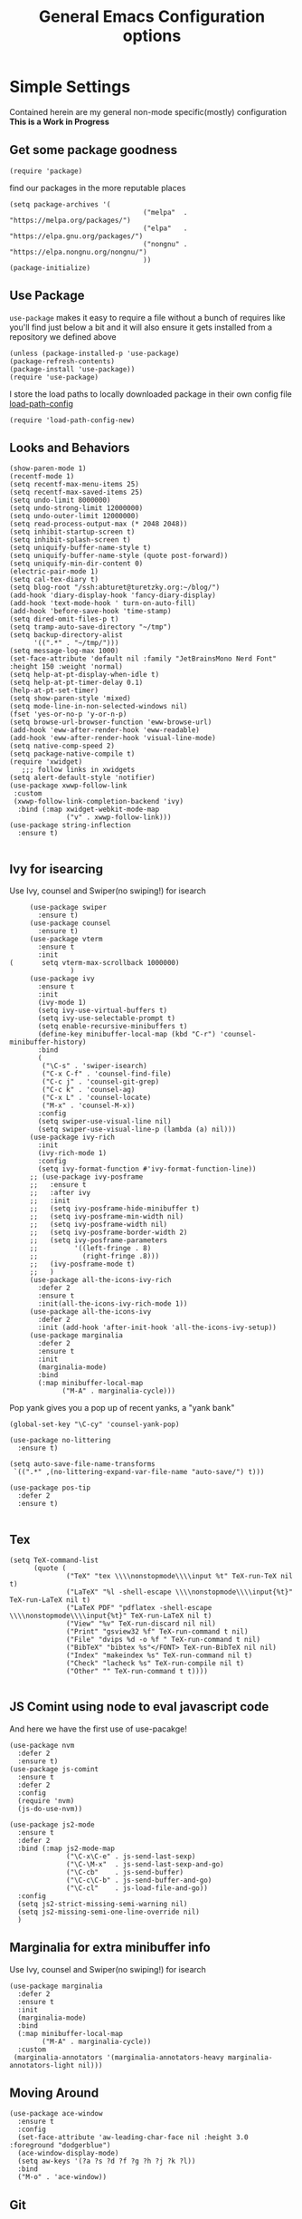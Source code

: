 #+TITLE: General Emacs Configuration options
#+AUTHOR: Ari Turetzky
#+EMAIL: ari@turetzky.org
#+TAGS: emacs config
#+Time-stamp: <2022-04-14 09:28:36 ari.turetzky>
#+PROPERTY: header-args:sh  :results silent :tangle no

* Simple Settings
  Contained herein are my general non-mode specific(mostly)
  configuration  *This is a Work in Progress*
** Get some package goodness
   #+BEGIN_SRC elisp
     (require 'package)
   #+END_SRC

   find our packages in the more reputable places
   #+BEGIN_SRC elisp
     (setq package-archives '(
                                      ("melpa"  . "https://melpa.org/packages/")
                                      ("elpa"   . "https://elpa.gnu.org/packages/")
                                      ("nongnu" . "https://elpa.nongnu.org/nongnu/")
                                      ))
     (package-initialize)
   #+END_SRC

   #+RESULTS:

** Use Package
   =use-package= makes it easy to require a file without a bunch of
   requires like you'll find just below a bit and it will also ensure it
   gets installed from a repository we defined above

   #+BEGIN_SRC elisp
     (unless (package-installed-p 'use-package)
     (package-refresh-contents)
     (package-install 'use-package))
     (require 'use-package)
   #+END_SRC

   I store the load paths to locally downloaded package in their own
   config file [[file:load-path-config.org][load-path-config]]

   #+BEGIN_SRC elisp
     (require 'load-path-config-new)
   #+END_SRC
** Looks and Behaviors
   #+BEGIN_SRC elisp
     (show-paren-mode 1)
     (recentf-mode 1)
     (setq recentf-max-menu-items 25)
     (setq recentf-max-saved-items 25)
     (setq undo-limit 8000000)
     (setq undo-strong-limit 12000000)
     (setq undo-outer-limit 12000000)
     (setq read-process-output-max (* 2048 2048))
     (setq inhibit-startup-screen t)
     (setq inhibit-splash-screen t)
     (setq uniquify-buffer-name-style t)
     (setq uniquify-buffer-name-style (quote post-forward))
     (setq uniquify-min-dir-content 0)
     (electric-pair-mode 1)
     (setq cal-tex-diary t)
     (setq blog-root "/ssh:abturet@turetzky.org:~/blog/")
     (add-hook 'diary-display-hook 'fancy-diary-display)
     (add-hook 'text-mode-hook ' turn-on-auto-fill)
     (add-hook 'before-save-hook 'time-stamp)
     (setq dired-omit-files-p t)
     (setq tramp-auto-save-directory "~/tmp")
     (setq backup-directory-alist
           '((".*" . "~/tmp/")))
     (setq message-log-max 1000)
     (set-face-attribute 'default nil :family "JetBrainsMono Nerd Font" :height 150 :weight 'normal)
     (setq help-at-pt-display-when-idle t)
     (setq help-at-pt-timer-delay 0.1)
     (help-at-pt-set-timer)
     (setq show-paren-style 'mixed)
     (setq mode-line-in-non-selected-windows nil)
     (fset 'yes-or-no-p 'y-or-n-p)
     (setq browse-url-browser-function 'eww-browse-url)
     (add-hook 'eww-after-render-hook 'eww-readable)
     (add-hook 'eww-after-render-hook 'visual-line-mode)
     (setq native-comp-speed 2)
     (setq package-native-compile t)
     (require 'xwidget)
        ;;; follow links in xwidgets
     (setq alert-default-style 'notifier)
     (use-package xwwp-follow-link
      :custom
      (xwwp-follow-link-completion-backend 'ivy)
       :bind (:map xwidget-webkit-mode-map
                   ("v" . xwwp-follow-link)))
     (use-package string-inflection
       :ensure t)

   #+END_SRC
** Ivy for isearcing
   Use Ivy, counsel and Swiper(no swiping!) for isearch
   #+BEGIN_SRC elisp
     (use-package swiper
       :ensure t)
     (use-package counsel
       :ensure t)
     (use-package vterm
       :ensure t
       :init
(       setq vterm-max-scrollback 1000000)
               )
     (use-package ivy
       :ensure t
       :init
       (ivy-mode 1)
       (setq ivy-use-virtual-buffers t)
       (setq ivy-use-selectable-prompt t)
       (setq enable-recursive-minibuffers t)
       (define-key minibuffer-local-map (kbd "C-r") 'counsel-minibuffer-history)
       :bind
       (
        ("\C-s" . 'swiper-isearch)
        ("C-x C-f" . 'counsel-find-file)
        ("C-c j" . 'counsel-git-grep)
        ("C-c k" . 'counsel-ag)
        ("C-x L" . 'counsel-locate)
        ("M-x" . 'counsel-M-x))
       :config
       (setq swiper-use-visual-line nil)
       (setq swiper-use-visual-line-p (lambda (a) nil)))
     (use-package ivy-rich
       :init
       (ivy-rich-mode 1)
       :config
       (setq ivy-format-function #'ivy-format-function-line))
     ;; (use-package ivy-posframe
     ;;   :ensure t
     ;;   :after ivy
     ;;   :init
     ;;   (setq ivy-posframe-hide-minibuffer t)
     ;;   (setq ivy-posframe-min-width nil)
     ;;   (setq ivy-posframe-width nil)
     ;;   (setq ivy-posframe-border-width 2)
     ;;   (setq ivy-posframe-parameters
     ;;         '((left-fringe . 8)
     ;;           (right-fringe .8)))
     ;;   (ivy-posframe-mode t)
     ;;   )
     (use-package all-the-icons-ivy-rich
       :defer 2
       :ensure t
       :init(all-the-icons-ivy-rich-mode 1))
     (use-package all-the-icons-ivy
       :defer 2
       :init (add-hook 'after-init-hook 'all-the-icons-ivy-setup))
     (use-package marginalia
       :defer 2
       :ensure t
       :init
       (marginalia-mode)
       :bind
       (:map minibuffer-local-map
             ("M-A" . marginalia-cycle)))
   #+END_SRC

   Pop yank gives you a pop up of recent yanks,  a "yank bank"

   #+BEGIN_SRC elisp
     (global-set-key "\C-cy" 'counsel-yank-pop)

     (use-package no-littering
       :ensure t)

     (setq auto-save-file-name-transforms
      `((".*" ,(no-littering-expand-var-file-name "auto-save/") t)))

     (use-package pos-tip
       :defer 2
       :ensure t)

   #+END_SRC
** Tex
   #+BEGIN_SRC elisp
     (setq TeX-command-list
           (quote (
                   ("TeX" "tex \\\\nonstopmode\\\\input %t" TeX-run-TeX nil t)
                   ("LaTeX" "%l -shell-escape \\\\nonstopmode\\\\input{%t}" TeX-run-LaTeX nil t)
                   ("LaTeX PDF" "pdflatex -shell-escape \\\\nonstopmode\\\\input{%t}" TeX-run-LaTeX nil t)
                   ("View" "%v" TeX-run-discard nil nil)
                   ("Print" "gsview32 %f" TeX-run-command t nil)
                   ("File" "dvips %d -o %f " TeX-run-command t nil)
                   ("BibTeX" "bibtex %s"</FONT> TeX-run-BibTeX nil nil)
                   ("Index" "makeindex %s" TeX-run-command nil t)
                   ("Check" "lacheck %s" TeX-run-compile nil t)
                   ("Other" "" TeX-run-command t t))))

   #+END_SRC
** JS Comint using node to eval javascript code
   And here we have the first use of use-pacakge!
   #+BEGIN_SRC elisp
     (use-package nvm
       :defer 2
       :ensure t)
     (use-package js-comint
       :ensure t
       :defer 2
       :config
       (require 'nvm)
       (js-do-use-nvm))

     (use-package js2-mode
       :ensure t
       :defer 2
       :bind (:map js2-mode-map
                   ("\C-x\C-e" . js-send-last-sexp)
                   ("\C-\M-x"  . js-send-last-sexp-and-go)
                   ("\C-cb"    . js-send-buffer)
                   ("\C-c\C-b" . js-send-buffer-and-go)
                   ("\C-cl"    . js-load-file-and-go))
       :config
       (setq js2-strict-missing-semi-warning nil)
       (setq js2-missing-semi-one-line-override nil)
       )
   #+END_SRC

** Marginalia for extra minibuffer info
   Use Ivy, counsel and Swiper(no swiping!) for isearch
   #+BEGIN_SRC elisp
               (use-package marginalia
                 :defer 2
                 :ensure t
                 :init
                 (marginalia-mode)
                 :bind
                 (:map minibuffer-local-map
                       ("M-A" . marginalia-cycle))
                 :custom
                (marginalia-annotators '(marginalia-annotators-heavy marginalia-annotators-light nil)))
   #+END_SRC
** Moving Around
#+BEGIN_SRC elisp
  (use-package ace-window
    :ensure t
    :config
    (set-face-attribute 'aw-leading-char-face nil :height 3.0 :foreground "dodgerblue")
    (ace-window-display-mode)
    (setq aw-keys '(?a ?s ?d ?f ?g ?h ?j ?k ?l))
    :bind
    ("M-o" . 'ace-window))
#+END_SRC
** Git
#+BEGIN_SRC elisp
  (use-package magit
    :defer 2
    :ensure t)
  (require 'magit)
  (use-package git-gutter-fringe+
       :defer 2
       :after magit
    :ensure t
    :diminish
    :init
    (global-git-gutter+-mode))

  (use-package git-timemachine
       :defer 2
    :ensure t
    :diminish
    )
#+END_SRC
** Preserve all the crap I put in the =*scrach*= buffer
#+BEGIN_SRC elisp
 (use-package persistent-scratch
       :ensure t
       :config
       (persistent-scratch-setup-default))
#+END_SRC
** Treemacs
   #+BEGIN_SRC elisp
     (use-package treemacs-projectile
       :after treemacs projectile
       :ensure t)
     (use-package treemacs-magit
       :after treemacs magit
       :ensure t)
     (use-package treemacs
       :ensure t
       :config
       (setq treemacs-space-between-root-nodes nil)
       (treemacs-follow-mode t)
       (treemacs-filewatch-mode t)
       (treemacs-fringe-indicator-mode t)
       (doom-themes-treemacs-config)
       (setq doom-themes-treemacs-theme "doom-colors")
       (global-set-key (kbd "M-0") 'treemacs-select-window))

     (use-package doom-themes
       :ensure t
       :config
       (setq doom-themes-enable-bold t)
       (setq doom-themes-enable-italic t)
       (add-to-list 'custom-theme-load-path "~/.emacs.d/themes")
       (doom-themes-org-config)
       ;(load-theme 'doom-1337)
       (require 'doom-themes-ext-org))
     ;; (setq doom-themes-enable-bold t)
     ;; (setq doom-themes-enable-italic t)
     (add-to-list 'custom-theme-load-path "~/.emacs.d/themes")

     ;; (load-theme 'tron-legacy t)
     ;; (load-theme 'doom-zenburn t)
     ;; (load-theme 'doom-dark+ t)
     ;; (powerline-default-theme)
#+END_SRC
** SpaceLine
   #+BEGIN_SRC elisp
             ;; (use-package spaceline
             ;;   :defer 2
             ;;   :ensure t)
             ;; (use-package spaceline-all-the-icons
             ;;   :defer 2
             ;;   :ensure t
             ;;   :after spaceline
             ;;   :config
             ;;   (setq spaceline-all-the-icons-separator-type 'arrow)
             ;;   (spaceline-all-the-icons-theme)
             ;;   )
             ;; (require 'spaceline-config)
     ;;     (spaceline-vim-theme)
          (use-package doom-modeline
            :ensure t
            :config
            (setq doom-modeline-buffer-file-name-style 'buffer-name)
            (setq doom-modeline-env-enable-ruby nil)
            (doom-modeline-mode 1))
            (require 'gnutls)
            (setq starttls-use-gnutls t)
     (setq auto-revert-check-vc-info t)
#+END_SRC
** Font Ligatures
   #+BEGIN_SRC elisp
   (use-package ligature
       :load-path "~/dev/git/ligature.el"
       :config
       ;; Enable the "www" ligature in every possible major mode
       (ligature-set-ligatures 't '("www"))
       ;; Enable traditional ligature support in eww-mode, if the
       ;; `variable-pitch' face supports it
;;       (ligature-set-ligatures 'eww-mode '("ff" "fi" "ffi"))
       ;; Enable all Cascadia Code ligatures in programming modes
       (ligature-set-ligatures 'prog-mode '("|||>" "<|||" "<==>" "<!--" "####" "~~>" "***" "||=" "||>"
                                            ":::" "::=" "=:=" "===" "==>" "=!=" "=>>" "=<<" "=/=" "!=="
                                            "!!." ">=>" ">>=" ">>>" ">>-" ">->" "->>" "-->" "---" "-<<"
                                            "<~~" "<~>" "<*>" "<||" "<|>" "<$>" "<==" "<=>" "<=<" "<->"
                                            "<--" "<-<" "<<=" "<<-" "<<<" "<+>" "</>" "###" "#_(" "..<"
                                            "..." "+++" "/==" "///" "_|_" "www" "&&" "^=" "~~" "~@" "~="
                                            "~>" "~-" "**" "*>" "*/" "||" "|}" "|]" "|=" "|>" "|-" "{|"
                                            "[|" "]#" "::" ":=" ":>" ":<" "$>" "==" "=>" "!=" "!!" ">:"
                                            ">=" ">>" ">-" "-~" "-|" "->" "--" "-<" "<~" "<*" "<|" "<:"
                                            "<$" "<=" "<>" "<-" "<<" "<+" "</" "#{" "#[" "#:" "#=" "#!"
                                            "##" "#(" "#?" "#_" "%%" ".=" ".-" ".." ".?" "+>" "++" "?:"
                                            "?=" "?." "??" ";;" "/*" "/=" "/>" "//" "__" "~~" "(*" "*)"
                                            "\\\\" "://"))
       ;; Enables ligature checks globally in all buffers. You can also do it
       ;; per mode with `ligature-mode'.
       (global-ligature-mode t))

   #+END_SRC

** Flycheck is fly as hell
   #+BEGIN_SRC elisp
     (use-package flycheck-pos-tip
       :defer 2
       :after flycheck
       :config
       (flycheck-pos-tip-mode)
       )
     (use-package flycheck
       :defer 2
       :diminish flycheck-mode
       :ensure t
       :init
       (setq flycheck-emacs-lisp-initialize-packages 1)
       (setq flycheck-emacs-lisp-load-path 'inherit)
       :config
       (flycheck-add-mode 'javascript-eslint 'rjsx-mode)
       (flycheck-add-mode 'javascript-jshint 'rjsx-mode)
       (flycheck-add-mode 'ruby-rubocop 'ruby-mode)
       )
   #+END_SRC

** Start up the emacs server
   Of course it has a server...
   #+BEGIN_SRC elisp
     (server-start)
   #+END_SRC

** Org-Mode
   Pretty meta to talk about =org-mode= in and org doc.  this is
   currently here but will need to move to it's own config file
   eventually to make it more manageable
   #+BEGIN_SRC elisp
     (use-package diminish
       :ensure t
       :config

       (diminish 'org-mode  "")
       (diminish 'org-indent-mode  "")
       (diminish 'auto-revert-mode)
       (diminish 'yas-minor-mode)
       (diminish 'emmet-mode)
       (diminish 'rjsx-minor-mode)
       (diminish 'eldoc-mode)
       (diminish 'org-src-mode)
       (diminish 'abbrev-mode)
       (diminish 'ivy-mode)
       (diminish 'global-highline-mode)
       (diminish 'ruby-block-mode)
       (diminish 'org-variable-pitch-minor-mode)
       (diminish 'git-gutter+-mode)
       (diminish 'ruby-electric-mode)
       (diminish 'buffer-face-mode)
       (diminish 'auto-fill-function)
       (diminish "seeing-is-believing")
       (diminish 'hs-minor-mode)
       (diminish 'ruby-block-mode)
       (diminish 'global-highline-mode))

     (use-package org
       :pin nongnu
       :ensure t
       :diminish  ""
       :config
       (setq org-default-notes-file "~/Documents/notes/notes.org")
       (require 'org-capture)
       (setq org-capture-templates
             '(("t" "Todo" entry (file+headline "~/Documents/notes/todo.org" "Tasks")
                "* TODO %?\n  %i\n  %a")
               ("j" "Journal" entry (file+datetree "~/Documents/notes/notes.org")
                "* %?\nEntered on %U\n  %i\n  %a")
               ("w" "Tweet" entry (file+datetree "~/Documents/notes/tweets.org")
                "* %?\nEntered on %U\n  %i\n  %a")))
       (require 'org-habit)
       (setq org-habit-show-all-today t)
       (setq org-habit-show-habits t)
       (setq org-startup-indented t)
       (setq org-variable-pitch-mode 1)
       (visual-line-mode 1)
       (org-indent-mode)
       (require 'ox-gfm)
       (require 'ox-md)
       (require 'ox-confluence)
       (require 'ox-jira)
       )


     (use-package org-ref
       :ensure t
       :after org
       :defer nil
       :config
       (setq org-ref-bibliography-notes "~/Documents/notes/bibnotes.org"
             org-ref-default-bibliography '("~/Documents/references.bib")
             org-ref-pdf-directory "~/Documents/pdf/"
             reftex-default-bibliography '("~/Documents/references.bib")
             org-ref-completion-library 'org-ref-ivy-cite)
       (setq org-latex-pdf-process
             '("pdflatex -interaction nonstopmode -output-directory %o %f"
               "bibtex %b"
               "pdflatex -interaction nonstopmode -output-directory %o %f"
               "pdflatex -interaction nonstopmode -output-directory %o %f"))
       (require 'org-ref))


     ;; This is needed as of Org 9.2
     (require 'org-tempo)

     (add-to-list 'org-structure-template-alist '("sh" . "src shell"))
     (add-to-list 'org-structure-template-alist '("el" . "src elisp"))
     (add-to-list 'org-structure-template-alist '("py" . "src python"))
     (add-to-list 'org-structure-template-alist '("ru" . "src ruby"))
     (add-to-list 'org-structure-template-alist '("sc" . "src scheme"))

     ;; Automatically tangle our Emacs.org config file when we save it
     (defun efs/org-babel-tangle-config ()
       (when (string-equal (buffer-file-name)
                           (expand-file-name "~/emacs/config/emacs-config.org"))
         ;; Dynamic scoping to the rescue
         (let ((org-confirm-babel-evaluate nil))
           (org-babel-tangle))))

     (add-hook 'org-mode-hook (lambda () (add-hook 'after-save-hook #'efs/org-babel-tangle-config)))


     (use-package org-roam
       :after org
       :ensure t
       :init
       (setq org-roam-v2-ack t)
       :custom
       (org-roam-directory "~/Documents/org-roam" )
       :config
       (org-roam-setup)
       (setq org-roam-capture-templates '(("d" "default" plain "%?" :if-new
                                           (file+head "%<%Y%m%d%H%M%S>-${slug}.org" "#+title: ${title}\n")
                                           :unnarrowed t)
                                          ("c" "region" plain "%i" :if-new
                                           (file+head "%<%Y%m%d%H%M%S>-${slug}.org" "#+title: ${title}\n")
                                           :unnarrowed t)
                                          ))
       (setq org-roam-node-display-template
             (concat "${title:30} "
                     (propertize "${tags:*}" 'face 'org-tag)))

       (setq org-roam-dailies-directory "daily/")

       (setq org-roam-dailies-capture-templates
             '(("d" "default" entry
                "* %?"
                :if-new (file+head "%<%Y-%m-%d>.org"
                                   "#+title: %<%Y-%m-%d>\n"))
               ("c" "region" entry
                "* %?

          %i"
                :if-new (file+head "%<%Y-%m-%d>.org"
                                   "#+title: %<%Y-%m-%d>\n")))))

     (defun ek/babel-ansi ()
       (when-let ((beg (org-babel-where-is-src-block-result nil nil)))
         (save-excursion
           (goto-char beg)
           (when (looking-at org-babel-result-regexp)
             (let ((end (org-babel-result-end))
                   (ansi-color-context-region nil))
               (ansi-color-apply-on-region beg end))))))
     (add-hook 'org-babel-after-execute-hook 'ek/babel-ansi)

     (fset 'capture-tweet
           (kmacro-lambda-form [?U ?\C-  ?j ?\M-x ?o ?r ?g ?- ?c ?a ?p ?t ?u ?r ?e return ?w ?\C-y] 0 "%d"))
     (use-package ox-twbs
       :ensure t)
     (use-package ox-gfm
       :ensure t)

     (use-package ox-jira
       :ensure t)
     (require 'org-tempo)
     (use-package org-mime
       :ensure t)
     (setq org-src-fontify-natively t)
     (setq org-src-tab-acts-natively t)
     (setq org-src-window-setup 'current-window)
     (use-package plantuml-mode
       :ensure t)
     (use-package org-bullets
       :ensure t)
     (add-hook 'org-mode-hook (lambda() (org-bullets-mode 1)))
     (setq org-startup-with-inline-images t)
     (add-hook 'org-babel-after-execute-hook 'org-redisplay-inline-images)
     ;;***********remember + Org config*************
     (setq org-remember-templates
           '(("Tasks" ?t "* TODO %?\n %i\n %a" "~/Documents/notes/todo.org")
             ("Appointments" ?a "* Appointment: %?\n%^T\n%i\n %a" "~/Documents/notes/todo.org")))
     (setq remember-annotation-functions '(org-remember-annotation))
     (setq remember-handler-functions '(org-remember-handler))
     (add-hook 'remember-mode-hook 'org-remember-apply-template)
     (global-set-key (kbd "C-c r") 'remember)

     (setq org-todo-keywords '((sequence "TODO(t)" "STARTED(s)" "WAITING(w)" "|" "DONE(d)" "CANCELLED(c)")))
     (setq org-agenda-include-diary t)
     (setq org-agenda-include-all-todo t)
     (org-babel-do-load-languages
      'org-babel-load-languages
      '((shell  . t)
        (js  . t)
        (emacs-lisp . t)
        (python . t)
        (ruby . t)
        (css . t )
        (plantuml . t)
        (cypher . t)
        (sql . t)
        (scheme . t)
        (java . t)
        (dot . t)))
     (setq org-confirm-babel-evaluate nil)

     (use-package geiser
       :defer 2
       :ensure t
       :config
       (setq geiser-active-implementations '(mit))
       (setq geiser-default-implementation 'mit)
       (setq scheme-program-name "scheme")
       (setq geiser-mit-binary "/usr/local/bin/scheme")
       )

     (use-package ox-pandoc
       :defer 2
       :ensure t
       :config
       (setq org-pandoc-options '((standalone . t))))

     (use-package org-variable-pitch
       :defer 2
       :after org
       :ensure t
       :config
       (add-hook 'org-mode-hook 'org-variable-pitch-minor-mode)
       (add-hook 'after-init-hook #'org-variable-pitch-setup))

     (use-package olivetti
       :after org
       :ensure t
       :config
       (setq olivetti-minimum-body-width 120))

     (use-package virtualenvwrapper
       :defer 2
       :ensure t
       :init
       (venv-initialize-interactive-shells)
       (venv-initialize-eshell)
       (setq venv-location "~/.virtualenvs")
       )
     (setq org-plantuml-jar-path "/usr/local/Cellar/plantuml/1.2021.14/libexec/plantuml.jar")
     (setq plantuml-jar-path "/usr/local/Cellar/plantuml/1.2021.14/libexec/plantuml.jar")


     (setq org-mime-export-options '(:section-numbers nil
                                                      :with-author nil
                                                      :with-toc nil))

     (use-package zenburn-theme
       :defer 2
       :after ace-window
       :ensure t
       :init
       (setq zenburn-override-colors-alist '(
                                             ("zenburn-bg" . "gray16")
                                             ("zenburn-bg-1" . "#5F7F5F")))
             (load-theme 'zenburn t)


       :config
       (setq zenburn-use-variable-pitch t)
       (setq zenburn-scale-org-headlines t)
       (setq zenburn-scale-outline-headlines t)
       )

     ;; (use-package vscode-dark-plus-theme
     ;;   :ensure t
     ;;   :after ace-window
     ;;   :init
     ;;   (load-theme 'vscode-dark-plus t))

     ;; (use-package modus-themes
     ;;   :ensure t
     ;;   :after ace-window
     ;;   :init
     ;;   (setq modus-themes-org-blocks 'gray-background)
     ;;   (modus-themes-load-themes)
     ;;   :config
     ;;   (modus-themes-load-operandi))

   #+end_SRC

** Teh requires
   This is kinda like that part in the bible with all the begats...
   #+BEGIN_SRC elisp
     (use-package exec-path-from-shell
       :ensure t
       :config
       (setq exec-path-from-shell-check-startup-files t)
       (setq exec-path-from-shell-variables `("PATH" "ARTIFACTORY_PASSWORD" "ARTIFACTORY_USER"))
       (setq exec-path-from-shell-arguments '("-l" "-i"))
              (when (memq window-system '(mac ns x))
         (exec-path-from-shell-initialize)))

     (use-package inf-ruby
       :defer 2
       :ensure t)
     (require 'ruby-mode)
     (use-package  ruby-electric
       :ensure t)
     (use-package coffee-mode
       :defer 2
       :ensure t)
     (use-package feature-mode
       :defer 2
       :ensure t
       :config
       (setq feature-use-docker-compose nil)
       (setq feature-rake-command "cucumber --format progress {OPTIONS} {feature}"))
     ;;     (require 'rcodetools)
     (use-package yasnippet
       :defer 2
       :ensure t
       :config
       (yas-global-mode t)
       (yas-global-mode))
     (use-package yasnippet-snippets
       :defer 2
       :ensure t)
     (use-package tree-mode
       :defer 2
       :ensure t)
     (use-package rake
       :defer 2
       :ensure t)
     (use-package inflections
       :defer 2
       :ensure t)
     (use-package graphql
       :defer 2
       :ensure t)
     (require 'org-protocol)
     (use-package haml-mode
       :defer 2
       :ensure t)
     (use-package beacon
       :defer 2
       :ensure t
       :init
       (beacon-mode))
     (use-package rainbow-mode
       :defer 2
       :ensure t)
     (use-package rainbow-delimiters
       :ensure t
       :config
       (add-hook 'prog-mode-hook #'rainbow-delimiters-mode))
     (require 'ruby-config-new)
     (require 'keys-config-new)
     (require 'ari-custom-new)
     (require 'erc-config)
     (require 'gnus-config)
     (require 'mail-config)
     (require 'gnus-config)

   #+END_SRC


** Set up HighLine mode
   #+BEGIN_SRC elisp
          (use-package highline
             :ensure t
          :defer 2
          :config
            (global-highline-mode t)
        (setq highline-face '((:background "gray40")))
        (set-face-attribute 'region nil :background "DarkOliveGreen")
        (setq highline-vertical-face '(( :background "lemonChiffon2")))
      (set-face-attribute 'show-paren-match nil :foreground "CadetBlue"))


     (column-number-mode)
     (global-display-line-numbers-mode t)

     ;; Disable line numbers for some modes
     (dolist (mode '(org-mode-hook
                     erc-mode-hook
                     term-mode-hook
                     eshell-mode-hook
                     vterm-mode-hook
                     treemacs-mode-hook
                     gnus-mode-hook
                     mu4e-view-mode-hook
                     gnus-article-mode-hook
                     dashboard-mode-hook))
       (add-hook mode (lambda () (display-line-numbers-mode 0))))
   #+END_SRC

** Company
   #+BEGIN_SRC elisp
     (use-package company
       :ensure t
       :defer 2
       :diminish
       :custom
       (company-minimum-prefix-length 1)
       (company-idle-begin 0.0)
       (company-show-numbers t)
       (company-tooltip-align-annotations 't)
       (global-company-mode t))

     (require 'company)
     (add-hook  'after-init-hook 'global-company-mode)
     (use-package company-quickhelp
       :ensure t
       :config
       :after company
       :init
       (company-quickhelp-mode))
     (use-package terraform-mode
       :defer 2
       :ensure t)
     (use-package lsp-mode
       :commands (lsp lsp-deferred)
       :hook ((ruby-mode . lsp-deferred) (python-mode . lsp-deferred)(lsp-mode . lsp-enable-which-key-integration))
       :custom
       (lsp-auto-configure t)
       (lsp-prefer-flymake nil)
       (lsp-inhibit-message t)
       (lsp-eldoc-render-all t)
       :config
       (setq lsp-enable-which-key-integration t)
       (setq lsp-enable-symbol-highlighting t)
       (setq lsp-modeline-code-actions-enable t)
       (setq lsp-diagnostics-provider :auto)
       (setq lsp-diagnostics-mode nil)
       (define-key lsp-mode-map (kbd "C-c l") lsp-command-map)
       :ensure t)

     (use-package lsp-ivy
       :defer 2
       :ensure t)

     (use-package lsp-ui
       :defer 2
       :commands lsp-ui-mode
       :after lsp-mode
       :config
       (define-key lsp-ui-mode-map "\C-ca" 'lsp-execute-code-action)
       (define-key lsp-ui-mode-map [remap xref-find-definitions] #'lsp-ui-peek-find-definitions)
       (define-key lsp-ui-mode-map [remap xref-find-references] #'lsp-ui-peek-find-references)
       (define-key lsp-ui-mode-map (kbd "<f5>") #'lsp-ui-find-workspace-symbol)
       (setq lsp-ui-sideline-enable t)
       (setq lsp-lens-enable t)
       (setq lsp-ui-sideline-enable t
      lsp-ui-sideline-show-symbol nil
      lsp-ui-sideline-show-hover nil
      lsp-ui-sideline-show-flycheck t
      lsp-ui-sideline-show-code-actions t
      lsp-ui-sideline-show-diagnostics t)

(setq lsp-ui-doc-enable nil)
(setq lsp-ui-imenu-enable nil)
(setq lsp-ui-peek-enable nil)       )

     (use-package lsp-treemacs
       :defer 2
       :after lsp
       :config
       (lsp-treemacs-sync-mode t)
       )
     (require 'lsp-ui-flycheck)
     (setq lsp-inhibit-message t)
     (setq lsp-prefer-flymake nil)
     (setq lsp-eldoc-render-all t)

     (setq lsp-auto-guess-root nil)

     (define-key company-active-map (kbd "C-n") 'company-select-next-or-abort)
     (define-key company-active-map (kbd "C-p") 'company-select-previous-or-abort)
     (use-package company-box
       :after company
       :ensure t
       :diminish
       :hook
       (company-mode . company-box-mode)
       :custom (company-box-icons-alist 'company-box-icons-all-the-icons))

   #+END_SRC

** Projectile
   Projectile helps looking around in projects
   #+BEGIN_SRC elisp
                    (use-package projectile
                      :ensure t
                      :init
                      (projectile-global-mode)
                      (setq projectile-switch-project-action #'projectile-dired)
                      (define-key projectile-mode-map (kbd "C-c p") 'projectile-command-map)
                      (setq projectile-require-project-root nil)
                      (setq projectile-indexing-method 'alien)
                      :custom
                      ((projectile-completion-system 'ivy)))

                    (use-package counsel-projectile
                      :ensure t
                      :init
                      (counsel-projectile-mode))
   #+END_SRC

** Auto-Modes
   associate some fiels wit the right modes
   #+BEGIN_SRC elisp
     (add-to-list 'auto-mode-alist
                  (cons
                   (concat "\\." (regexp-opt '("xml" "xsd" "svg" "rss" "rng" "build" "config") t) "\\'" )'nxml-mode))

     ;;
     ;; What files to invoke the new html-mode for?
     (add-to-list 'auto-mode-alist '("\\.inc\\'" . web-mode))
     (add-to-list 'auto-mode-alist '("\\.phtml\\'" . web-mode))
     (add-to-list 'auto-mode-alist '("\\.php\\'" . web-mode))
     (add-to-list 'auto-mode-alist '("\\.[sj]?html?\\'" . web-mode))
     (add-to-list 'auto-mode-alist '("\\.jsp\\'" . web-mode))
     (add-to-list 'auto-mode-alist '("\\.t\\'" . perl-mode))
     (add-to-list 'auto-mode-alist '("\\.pp\\'" . puppet-mode))
     (add-to-list 'auto-mode-alist '("\\.html?\\'" . web-mode))
     ;;


     (add-hook 'html-mode-hook 'abbrev-mode)
     (add-hook 'web-mode-hook 'abbrev-mode)

   #+END_SRC

** Dash at point
   I use dash for doc looks up and this alows me to call it from emacs
   with =C-c d=
   #+BEGIN_SRC elisp
;;     (autoload 'dash-at-point "dash-at-point"
;;       "Search the word at point with Dash." t nil)
   #+END_SRC

** Markdown Mode
   #+BEGIN_SRC elisp
     (autoload 'markdown-mode' "markdown-mode" "Major Mode for editing Markdown" t)
     (add-to-list 'auto-mode-alist '("\\.md\\'" . markdown-mode))
   #+END_SRC

** Ruby stuff that should be in another file actually.
   #+BEGIN_SRC elisp
     (autoload 'ruby-mode "ruby-mode"
       "Mode for editing ruby source files" t)
     (setq auto-mode-alist
           (append '(("\\.rb$" . ruby-mode)) auto-mode-alist))
     (setq interpreter-mode-alist (append '(("ruby" . ruby-mode))
                                          interpreter-mode-alist))
   #+END_SRC
** Dired-X
   better dir listings
   #+BEGIN_SRC elisp
     (require 'dired-x)
     (setq dired-omit-files
           (rx(or(seq bol(? ".") "#")
                 (seq bol"."(not(any".")))
                 (seq "~" eol)
                 (seq bol "CVS" eol)
                 (seq bol "svn" eol))))

     (setq dired-omit-extensions
           (append dired-latex-unclean-extensions
                   dired-bibtex-unclean-extensions
                   dired-texinfo-unclean-extensions))


     (add-hook 'dired-mode-hook (lambda () (dired-omit-mode 1)))

   #+END_SRC
** Tabs setup
***  tabs are 4 spaces (no Tabs)
    #+BEGIN_SRC elisp
      (setq-default indent-tabs-mode nil)
      (setq-default c-basic-offset 4)
    #+END_SRC
** Disabled For now but could be back anytime soon!
***   Multiple cursors
    [[https://github.com/magnars/multiple-cursors.el][=mulitple-cursors=]] is a cool tool that can can be used for
    quick and easy refactoring.  However I usually get into trouble
    whe I try to use it
    #+BEGIN_SRC elisp
      ;;(require 'multiple-cursors)
    #+END_SRC
*** Kill whitespace and in buffers
    Personally I like this as it cleans up files. However in shared
    codebases where others aren't as tidy it can lead to some annoying
    pull requests.

    #+BEGIN_SRC elisp
      ;;(require 'whitespace)
      ;;(autoload 'nuke-trailing-whitespace "whitespace" nil t)
      ;;(add-hook 'write-file-hooks 'nuke-trailing-whitespace)

      ;;(require 'start-opt)
      ;; (defadvice whitespace-cleanup (around whitespace-cleanup-indent-tab
      ;;                                       activate)
      ;;   "Fix whitespace-cleanup indent-tabs-mode bug"
      ;;   (let ((whitespace-indent-tabs-mode indent-tabs-mode)
      ;;         (whitespace-tab-width tab-width))
      ;;     ad-do-it))
      ;; (add-to-list 'nuke-trailing-whitespace-always-major-modes 'csharp-mode)

    #+END_SRC
** SQL Mode
   set up sql mode
   #+BEGIN_SRC elisp
     (add-hook 'sql-mode-hook 'my-sql-mode-hook)
     (defun my-sql-mode-hook()
       (message "SQL mode hook executed")
       (define-key sql-mode-map [f5] 'sql-send-buffer))

     (setq sql-ms-program "osql")
     (require 'sql)
     (setq sql-mysql-program "mysql")
     (setq sql-pop-to-buffer-after-send-region nil)
     (setq sql-product (quote ms))
     (setq sql-mysql-login-params (append sql-mysql-login-params '(port)))
   #+END_SRC
** Javascript
  #+BEGIN_SRC elisp

    (use-package rjsx-mode
       :defer 2
      :ensure t)
    (add-hook 'js2-mode-hook 'lsp)
    (add-hook 'rjsx-mode-hook 'lsp)
    (add-hook 'rjsx-mode-hook 'emmet-mode)

    (use-package prettier-js
      :config
      (add-hook 'js2-mode-hook 'prettier-js-mode)
      (add-hook 'rjsx-mode-hook 'prettier-js-mode)
      )

    (setq emmet-expand-jsx-className? t)

  #+END_SRC
** Deft
   #+begin_src elisp
     (use-package deft
       :ensure t
       :config
       (setq deft-extensions'("org" "txt" "md"))
       (setq deft-default-extension "org")
       (setq deft-recursive t)
       (setq deft-directory "~/Documents/notes")
       (setq deft-use-filename-as-title nil)
       (setq deft-use-filter-string-for-filename t)
       (setq deft-auto-save-interval 0)
       (setq deft-file-naming-rules '((noslash . "-")
                                       (nospace . "-")
                                       (case-fn . downcase)))
       (setq deft-text-mode 'org-mode)
       (global-set-key (kbd "<f8>") 'deft)
       )
   #+end_src
** Cypher Mode
   #+BEGIN_SRC elisp
     (use-package cypher-mode
       :ensure t)
     (setq n4js-cli-program "~/Downloads/cypher-shell/cypher-shell")
     (setq n4js-cli-arguments '("-u" "neo4j"))
     (setq n4js-pop-to-buffer t)
     (setq n4js-font-lock-keywords cypher-font-lock-keywords)
   #+END_SRC
** Tell the world we are providing something useful
** Which Key
   #+begin_src elisp
     (use-package which-key
       :ensure t
       :init
       (which-key-mode)
       :diminish which-key-mode
       :config
       (setq which-key-idle-delay 1))

   #+end_src
** Helpful
   #+begin_src elisp
                              (use-package helpful
                                :ensure t
                                :init
                                (defun helpful--autoloaded-p (sym buf)
  "Return non-nil if function SYM is autoloaded."
  (-when-let (file-name (buffer-file-name buf))
    (setq file-name (s-chop-suffix ".gz" file-name))
    (help-fns--autoloaded-p sym)))

(defun helpful--skip-advice (docstring)
  "Remove mentions of advice from DOCSTRING."
  (let* ((lines (s-lines docstring))
         (relevant-lines
          (--take-while
           (not (or (s-starts-with-p ":around advice:" it)
                    (s-starts-with-p "This function has :around advice:" it)))
           lines)))
    (s-trim (s-join "\n" relevant-lines)))))
   #+end_src
**  Elfeed
   #+begin_src elisp
          (use-package elfeed
            :ensure t)
          (use-package elfeed-org
            :ensure t
            :after elfeed
            :config
            (setq rmh-elfeed-org-files (list "~/.emacs.d/elfeed.org"))
            (elfeed-org))
          ;; (use-package elfeed-goodies
          ;;   :after elfeed
          ;;   :ensure t
          ;;   :init
          ;;   (elfeed-goodies/setup))

          (use-package visual-fill
            :ensure t)
          (use-package visual-fill-column
            :ensure t
            :hook 'visual-line-mode-hook #'visual-fill-column-mode
            :config
            (setq fill-column 120)
            (setq visual-fill-column-width 120)
            )
     (defun visual-fill-column ()
       nil)
          (defun elfeed-olivetti (buff)
            (with-current-buffer buff
              (setq buffer-read-only nil)
              (goto-char (point-min))
              (re-search-forward "\n\n")
              (fill-individual-paragraphs (point-min) (point-max))
              (setq buffer-read-only t))
            (switch-to-buffer buff)
            (olivetti-mode)
            (visual-fill-column-mode t)
            (elfeed-show-refresh)
            )

          (setq elfeed-show-entry-switch 'elfeed-olivetti)

          (add-hook 'elfeed-show-mode-hook (lambda()
                                             (setq fill-column 120)
                                             (setq-local truncate-lines nil)
                                             (setq-local shr-width 120)
                                             (set-buffer-modified-p nil)
                                             (setq-local left-margin-width 20)
                                             (setq-local right-margin-width 20)
                                             (visual-line-mode t)
                                             (adaptive-wrap-prefix-mode t)))

          ;; (add-hook 'elfeed-show-mode-hook (lambda()
          ;;                                    (setq fill-column 100)
          ;;                                    (visual-fill-mode t)
          ;;                                    (adaptive-wrap-prefix-mode t)
          ;;                                    (toggle-word-wrap)
          ;;                                    (visual-fill-column-mode)))


          (use-package twittering-mode
            :ensure t
            :config
            (defface my-twit-face
              '((t :family "Helvetica"
                   :weight ultra-light
                   :height 160
                   ))
              "face for twitter")
            (defalias 'epa--decode-coding-string 'decode-coding-string)
            (setq twittering-use-master-password t)
            (setq twittering-icon-mode t)
            (setq twittering-use-icon-storage t)

            (setq twittering-status-format "%RT{%FACE[my-twit-face]{RT}}%i %S (%s),  %@:
               %FOLD[  ]{%FACE[my-twit-face]{%FILL[ ]{%T}} %QT{
               +----
               %FOLD[|]{%i %S (%s),  %@:
               %FOLD[  ]{%FILL[]{%FACE[my-twit-face]{%T}} }}
               +----}}
               "))

   #+end_src
** Prescient
   #+begin_src elisp
        (use-package prescient
       :ensure t
       :config
       (prescient-persist-mode 1))

     (use-package ivy-prescient
       :ensure t
       :after counsel
       :config
       (ivy-prescient-mode 1)
       (setq  prescient-sort-length-enable nil)
       (setq ivy-prescient-retain-classic-highlighting t)
       (setq ivy-prescient-enable-filtering nil)
       (setq ivy-prescient-enable-sorting t)
       (setq ivy-re-builders-alist
      '(
        (counsel-M-x . ivy--regex-plus)
        (ivy-switch-buffer . ivy--regex-plus)
        (ivy-switch-buffer-other-window . ivy--regex-plus)
        (counsel-ag . ivy--regex-plus)
        (t . ivy-prescient-re-builder))))

     (use-package company-prescient
       :ensure t
       :after company
       :config
       (company-prescient-mode 1))
#+end_src
** General
**
**
   #+begin_src elisp
               (use-package general
                 :ensure t
                 :config
                 (general-create-definer my-leader-def
                   :prefix "C-c")
                 (my-leader-def
                   "t" 'projectile-find-file
                   "a" 'ace-jump-mode
                   "g" '(:ignore t :which-key "rspec")
                   "gp" '(inf-ruby-switch-from-compilation :which-key "enter debugger")
                   "ga" '(rspec-verify-all :which-key "run all specs")
                   "gs" '(rspec-verify-single :which-key "run single spec")
                   "gr" '(rspec-rerun :which-key "rerun spec")
                   "gf" '(rspec-run-last-failed :which-key "rerun last failed")
                   "f" '(:ignore t :which-key "cucumber")
                   "ff" '(feature-verify-all-scenarios-in-project :which-key "run all cukes")
                   "fs" '(feature-verify-scenario-at-pos :whick-key "run cuke at point")
                   "fv" '(feature-verify-all-scenarios-in-buffer :which-key "run all cukes in buffer")
                   "fg" '(feature-goto-step-definition :which-key "goto step definition")
                   "fr" '(feature-register-verify-redo :which-key "repeat last cuke")
                   "m" 'mu4e
                   "b" '(:ignore t :which-key "eww")
                   "bf" '(eww-follow-link :which-key "eww-follow-link")))

   #+end_src
** Popper
Popper helps with managing transient windows  see [[https://github.com/karthink/popper][Github]]
#+begin_src elisp
  (use-package popper
  :ensure t ; or :straight t
  :bind (("C-`"   . popper-toggle-latest)
         ("M-`"   . popper-cycle)
         ("C-M-`" . popper-toggle-type))
  :init
  (setq popper-reference-buffers
        '("\\*Messages\\*"
          "Output\\*$"
          "\\*Async Shell Command\\*"
          help-mode
          compilation-mode))
  (popper-mode +1)
  (popper-echo-mode +1))                ; For echo area hints
#+end_src
** Blamer
#+begin_src elisp
  (use-package blamer
    :commands (blamer-mode)
    :config
    (setq blamer-view 'overlay-right
          blamer-type 'visual
          blamer-max-commit-message-length 180
          blamer-author-formatter " ✎ [%s] - "
  blamer-commit-formatter "● %s ● "
  blamer-smart-background-p nil)
    :custom
    (blamer-idle-time 1.0)
    (blamer-min-offset 10)
    :custom-face
    (blamer-face ((t :foreground "#E46876"
                      :height 140
                      :italic t
                      :background "gray40"))))
      (global-blamer-mode)
#+end_src
** SVG-Tag-mode
#+begin_src elisp
(use-package svg-tag-mode
  :hook ((prog-mode . svg-tag-mode)
         (org-mode . svg-tag-mode))
  :config
  (setq svg-tag-tags
        '(
          ("DONE\\b" . ((lambda (tag) (svg-tag-make "DONE" :face 'org-done :margin 0))))
          ("FIXME\\b" . ((lambda (tag) (svg-tag-make "FIXME" :face 'org-todo :inverse t :margin 0))))
          ("\\/\\/\\W?MARK\\b:\\|MARK\\b:" . ((lambda (tag) (svg-tag-make "MARK" :face 'font-lock-doc-face :inverse t :margin 0 :crop-right t))))
          ("MARK\\b:\\(.*\\)" . ((lambda (tag) (svg-tag-make tag :face 'font-lock-doc-face :crop-left t))))

          ("\\/\\/\\W?TODO\\b\\|TODO\\b" . ((lambda (tag) (svg-tag-make "TODO" :face 'org-todo :inverse t :margin 0 :crop-right t))))
          ("TODO\\b\\(.*\\)" . ((lambda (tag) (svg-tag-make tag :face 'org-todo :crop-left t))))
          )))
#+end_src
** End
   #+BEGIN_SRC elisp
     (provide 'emacs-config-new)
   #+END_SRC



   #+DESCRIPTION: Literate source for my Emacs configuration
   #+PROPERTY: header-args:elisp :tangle ~/emacs/config/emacs-config-new.el
   #+PROPERTY: header-args:ruby :tangle no
   #+PROPERTY: header-args:shell :tangle no
   #+OPTIONS:     num:t whn:nil toc:t todo:nil tasks:nil tags:nil
   #+OPTIONS:     skip:nil author:nil email:nil creator:nil timestamp:nil
   #+INFOJS_OPT:  view:nil toc:nil ltoc:t mouse:underline buttons:0 path:http://orgmode.org/org-info.js
